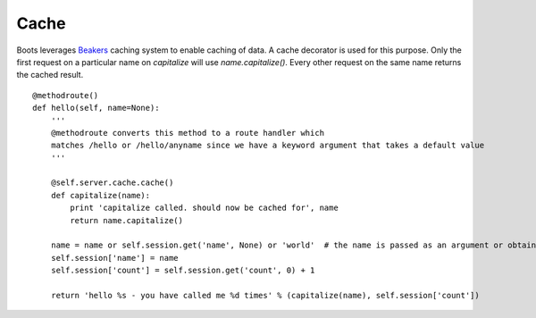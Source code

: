 ======
Cache 
======

Boots leverages Beakers_ caching system to enable caching of data.
A cache decorator is used for this purpose.
Only the first request on a particular name on *capitalize* will use *name.capitalize()*. 
Every other request on the same name returns the cached result.   


.. _Beakers: http://beaker.readthedocs.org/en/latest/caching.html

::

    @methodroute()
    def hello(self, name=None):
        ''' 
        @methodroute converts this method to a route handler which 
        matches /hello or /hello/anyname since we have a keyword argument that takes a default value
        '''
        
        @self.server.cache.cache()
        def capitalize(name):
            print 'capitalize called. should now be cached for', name
            return name.capitalize()
        
        name = name or self.session.get('name', None) or 'world'  # the name is passed as an argument or obtained from the session
        self.session['name'] = name
        self.session['count'] = self.session.get('count', 0) + 1

        return 'hello %s - you have called me %d times' % (capitalize(name), self.session['count'])
    